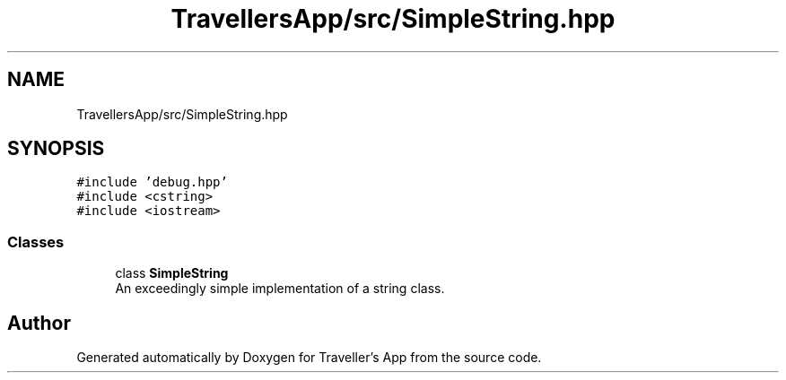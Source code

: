 .TH "TravellersApp/src/SimpleString.hpp" 3 "Wed Jun 10 2020" "Version 1.0" "Traveller's App" \" -*- nroff -*-
.ad l
.nh
.SH NAME
TravellersApp/src/SimpleString.hpp
.SH SYNOPSIS
.br
.PP
\fC#include 'debug\&.hpp'\fP
.br
\fC#include <cstring>\fP
.br
\fC#include <iostream>\fP
.br

.SS "Classes"

.in +1c
.ti -1c
.RI "class \fBSimpleString\fP"
.br
.RI "An exceedingly simple implementation of a string class\&. "
.in -1c
.SH "Author"
.PP 
Generated automatically by Doxygen for Traveller's App from the source code\&.
